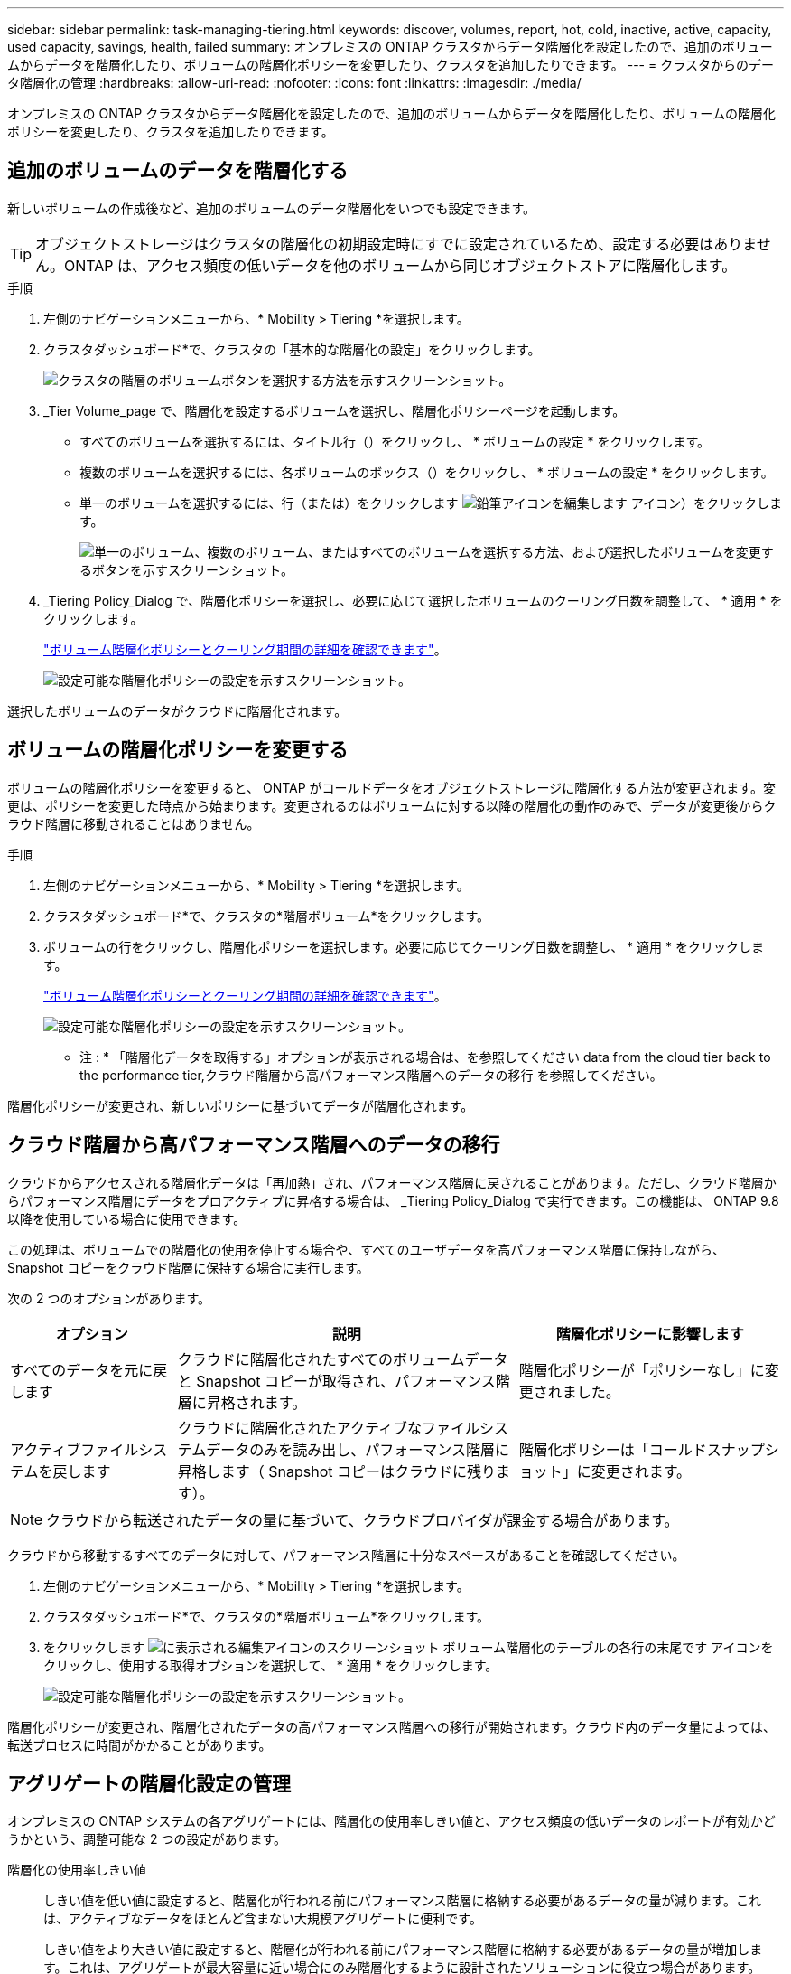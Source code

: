 ---
sidebar: sidebar 
permalink: task-managing-tiering.html 
keywords: discover, volumes, report, hot, cold, inactive, active, capacity, used capacity, savings, health, failed 
summary: オンプレミスの ONTAP クラスタからデータ階層化を設定したので、追加のボリュームからデータを階層化したり、ボリュームの階層化ポリシーを変更したり、クラスタを追加したりできます。 
---
= クラスタからのデータ階層化の管理
:hardbreaks:
:allow-uri-read: 
:nofooter: 
:icons: font
:linkattrs: 
:imagesdir: ./media/


[role="lead"]
オンプレミスの ONTAP クラスタからデータ階層化を設定したので、追加のボリュームからデータを階層化したり、ボリュームの階層化ポリシーを変更したり、クラスタを追加したりできます。



== 追加のボリュームのデータを階層化する

新しいボリュームの作成後など、追加のボリュームのデータ階層化をいつでも設定できます。


TIP: オブジェクトストレージはクラスタの階層化の初期設定時にすでに設定されているため、設定する必要はありません。ONTAP は、アクセス頻度の低いデータを他のボリュームから同じオブジェクトストアに階層化します。

.手順
. 左側のナビゲーションメニューから、* Mobility > Tiering *を選択します。
. クラスタダッシュボード*で、クラスタの「基本的な階層化の設定」をクリックします。
+
image:screenshot_tiering_tier_volumes_button.png["クラスタの階層のボリュームボタンを選択する方法を示すスクリーンショット。"]

. _Tier Volume_page で、階層化を設定するボリュームを選択し、階層化ポリシーページを起動します。
+
** すべてのボリュームを選択するには、タイトル行（image:button_backup_all_volumes.png[""]）をクリックし、 * ボリュームの設定 * をクリックします。
** 複数のボリュームを選択するには、各ボリュームのボックス（image:button_backup_1_volume.png[""]）をクリックし、 * ボリュームの設定 * をクリックします。
** 単一のボリュームを選択するには、行（または）をクリックします image:screenshot_edit_icon.gif["鉛筆アイコンを編集します"] アイコン）をクリックします。
+
image:screenshot_tiering_tier_volumes.png["単一のボリューム、複数のボリューム、またはすべてのボリュームを選択する方法、および選択したボリュームを変更するボタンを示すスクリーンショット。"]



. _Tiering Policy_Dialog で、階層化ポリシーを選択し、必要に応じて選択したボリュームのクーリング日数を調整して、 * 適用 * をクリックします。
+
link:concept-cloud-tiering.html#volume-tiering-policies["ボリューム階層化ポリシーとクーリング期間の詳細を確認できます"]。

+
image:screenshot_tiering_policy_settings.png["設定可能な階層化ポリシーの設定を示すスクリーンショット。"]



選択したボリュームのデータがクラウドに階層化されます。



== ボリュームの階層化ポリシーを変更する

ボリュームの階層化ポリシーを変更すると、 ONTAP がコールドデータをオブジェクトストレージに階層化する方法が変更されます。変更は、ポリシーを変更した時点から始まります。変更されるのはボリュームに対する以降の階層化の動作のみで、データが変更後からクラウド階層に移動されることはありません。

.手順
. 左側のナビゲーションメニューから、* Mobility > Tiering *を選択します。
. クラスタダッシュボード*で、クラスタの*階層ボリューム*をクリックします。
. ボリュームの行をクリックし、階層化ポリシーを選択します。必要に応じてクーリング日数を調整し、 * 適用 * をクリックします。
+
link:concept-cloud-tiering.html#volume-tiering-policies["ボリューム階層化ポリシーとクーリング期間の詳細を確認できます"]。

+
image:screenshot_tiering_policy_settings.png["設定可能な階層化ポリシーの設定を示すスクリーンショット。"]



* 注 : * 「階層化データを取得する」オプションが表示される場合は、を参照してください  data from the cloud tier back to the performance tier,クラウド階層から高パフォーマンス階層へのデータの移行 を参照してください。

階層化ポリシーが変更され、新しいポリシーに基づいてデータが階層化されます。



== クラウド階層から高パフォーマンス階層へのデータの移行

クラウドからアクセスされる階層化データは「再加熱」され、パフォーマンス階層に戻されることがあります。ただし、クラウド階層からパフォーマンス階層にデータをプロアクティブに昇格する場合は、 _Tiering Policy_Dialog で実行できます。この機能は、 ONTAP 9.8 以降を使用している場合に使用できます。

この処理は、ボリュームでの階層化の使用を停止する場合や、すべてのユーザデータを高パフォーマンス階層に保持しながら、 Snapshot コピーをクラウド階層に保持する場合に実行します。

次の 2 つのオプションがあります。

[cols="22,45,35"]
|===
| オプション | 説明 | 階層化ポリシーに影響します 


| すべてのデータを元に戻します | クラウドに階層化されたすべてのボリュームデータと Snapshot コピーが取得され、パフォーマンス階層に昇格されます。 | 階層化ポリシーが「ポリシーなし」に変更されました。 


| アクティブファイルシステムを戻します | クラウドに階層化されたアクティブなファイルシステムデータのみを読み出し、パフォーマンス階層に昇格します（ Snapshot コピーはクラウドに残ります）。 | 階層化ポリシーは「コールドスナップショット」に変更されます。 
|===

NOTE: クラウドから転送されたデータの量に基づいて、クラウドプロバイダが課金する場合があります。

クラウドから移動するすべてのデータに対して、パフォーマンス階層に十分なスペースがあることを確認してください。

. 左側のナビゲーションメニューから、* Mobility > Tiering *を選択します。
. クラスタダッシュボード*で、クラスタの*階層ボリューム*をクリックします。
. をクリックします image:screenshot_edit_icon.gif["に表示される編集アイコンのスクリーンショット ボリューム階層化のテーブルの各行の末尾です"] アイコンをクリックし、使用する取得オプションを選択して、 * 適用 * をクリックします。
+
image:screenshot_tiering_policy_settings_with_retrieve.png["設定可能な階層化ポリシーの設定を示すスクリーンショット。"]



階層化ポリシーが変更され、階層化されたデータの高パフォーマンス階層への移行が開始されます。クラウド内のデータ量によっては、転送プロセスに時間がかかることがあります。



== アグリゲートの階層化設定の管理

オンプレミスの ONTAP システムの各アグリゲートには、階層化の使用率しきい値と、アクセス頻度の低いデータのレポートが有効かどうかという、調整可能な 2 つの設定があります。

階層化の使用率しきい値:: しきい値を低い値に設定すると、階層化が行われる前にパフォーマンス階層に格納する必要があるデータの量が減ります。これは、アクティブなデータをほとんど含まない大規模アグリゲートに便利です。
+
--
しきい値をより大きい値に設定すると、階層化が行われる前にパフォーマンス階層に格納する必要があるデータの量が増加します。これは、アグリゲートが最大容量に近い場合にのみ階層化するように設計されたソリューションに役立つ場合があります。

--
Inactive Data Reporting の実行:: Inactive Data Reporting （ IDR ）は、 31 日間のクーリング期間を使用してアクセス頻度の低いデータを特定します。階層化されるコールドデータの量は、ボリュームに設定されている階層化ポリシーによって異なります。この量は、 31 日間のクーリング期間を使用して、 IDR によって検出されたコールドデータの量とは異なる場合があります。
+
--

TIP: IDR を有効にしておくと、アクセス頻度の低いデータや削減の機会を特定するのに役立ちます。アグリゲートでデータ階層化が有効になっている場合は、 IDR を有効なままにしておく必要があり

--


.手順
. [*クラスタダッシュボード*]で、選択したクラスタの[詳細設定*]をクリックします。
+
image:screenshot_tiering_advanced_setup_button.png["クラスタのAdvanced Setupボタンを示すスクリーンショット。"]

. Advanced Setupページで、アグリゲートのメニューアイコンをクリックし、* Modify Aggregate *を選択します。
+
image:screenshot_tiering_modify_aggr.png["アグリゲートのModify Aggregateオプションを示すスクリーンショット。"]

. 表示されるダイアログで、使用率しきい値を変更し、アクセス頻度の低いデータのレポートを有効にするか無効にするかを選択します。
+
image:screenshot_tiering_modify_aggregate.png["階層化の使用率しきい値を変更するスライダと、アクセス頻度の低いデータのレポートを有効または無効にするボタンを示すスクリーンショット。"]

. [ 適用（ Apply ） ] をクリックします。




== クラスタの階層化情報を確認しています

クラウド階層に格納されているデータの量やディスク上のデータの量を確認することができます。または、クラスタのディスク上のホットデータとコールドデータの量を確認することもできます。Cloud Tiering は、各クラスタにこの情報を提供します。

.手順
. 左側のナビゲーションメニューから、* Mobility > Tiering *を選択します。
. クラスタダッシュボード*で、クラスタのメニューアイコンをクリックし、*クラスタ情報*を選択します。
. クラスタに関する詳細を確認します。
+
次に例を示します。

+
image:screenshot_tiering_cluster_info.png[" クラスタレポートを示すスクリーンショット。合計使用容量、クラスタの使用済み容量、クラスタ情報、オブジェクトストレージ情報の詳細が表示されます。 "]



また可能です https://docs.netapp.com/us-en/active-iq/task_monitor_and_tier_inactive_data_with_FabricPool_Advisor.html["Active IQ デジタルアドバイザからクラスタの階層化情報を表示します"^] ネットアップ製品の知識がある方は、左側のナビゲーションペインから「 * FabricPool Advisor * 」を選択します。

image:screenshot_tiering_aiq_fabricpool_info.png["Active IQ デジタルアドバイザの FabricPool を使用したクラスタの FabricPool 情報を示すスクリーンショット。"]



== 運用の健全性を修正

障害が発生する可能性があります失敗した場合は、 Cloud Tiering を実行すると、クラスタダッシュボードに「失敗」操作の健常性ステータスが表示されます。正常性には、ONTAP システムとBlueXPのステータスが反映されます。

.手順
. 処理の健常性が「 Failed 」であるクラスタを特定します。
+
image:https://docs.netapp.com/us-en/cloud-tiering/media/screenshot_tiering_health.gif["クラスタの階層化の健常性ステータスが「失敗」であることを示すスクリーンショット。"]

. の上にカーソルを置きます image:https://docs.netapp.com/us-en/cloud-tiering/media/screenshot_info_icon.gif["失敗を示す i アイコンのスクリーンショット 理由"] アイコンをクリックして失敗の理由を確認してください。
. 問題を修正します。
+
.. ONTAP クラスタが動作しており、オブジェクトストレージプロバイダへのインバウンドおよびアウトバウンド接続が確立されていることを確認してください。
.. BlueXPからクラウド階層化サービス、オブジェクトストア、および検出したONTAP クラスタへのアウトバウンド接続が確立されていることを確認します。






== Cloud Tiering からの追加クラスタの検出

階層化_クラスタダッシュボード_から、検出されていないオンプレミスのONTAP クラスタをBlueXPに追加して、クラスタの階層化を有効にできます。

また、他のクラスタを検出するためのボタンは Tiering_on_Prem Overview_page にも表示されます。

.手順
. Cloud Tieringから、*クラスタダッシュボード*タブをクリックします。
. 検出されていないクラスタを表示するには、 * 検出されていないクラスタを表示 * をクリックします。
+
image:screenshot_tiering_show_undiscovered_cluster.png["階層化ダッシュボードの「未検出のクラスタを表示」ボタンを示すスクリーンショット。"]

+
NSSクレデンシャルがBlueXPに保存されている場合は、アカウント内のクラスタがリストに表示されます。

+
NSS資格情報がBlueXPに保存されていない場合は、検出されていないクラスタを表示する前に資格情報を追加するように求められます。

. ページを下にスクロールしてクラスタを特定します。
+
image:screenshot_tiering_discover_cluster.png["BlueXPと階層化ダッシュボードに追加する既存のクラスタを検出する方法を示すスクリーンショット"]

. BlueXPで管理するクラスタの[*クラスタの検出*]をクリックし、データ階層化を実装します。
. _Choose a Location_page * On-Premises ONTAP * が事前に選択されているので、 * Continue * をクリックします。
. ONTAP クラスタの詳細ページで、管理者ユーザアカウントのパスワードを入力し、 * 追加 * をクリックします。
+
NSS アカウントの情報に基づいてクラスタ管理 IP アドレスが設定されます。

. [_Details & Credentials_] ページで、クラスタ名が Working Environment Name として追加されるので、 [* Go] をクリックします。


クラスタが検出され、クラスタ名を作業環境名として使用してキャンバスの作業環境に追加されます。

右側のパネルで、このクラスタの階層化サービスまたはその他のサービスを有効にできます。
